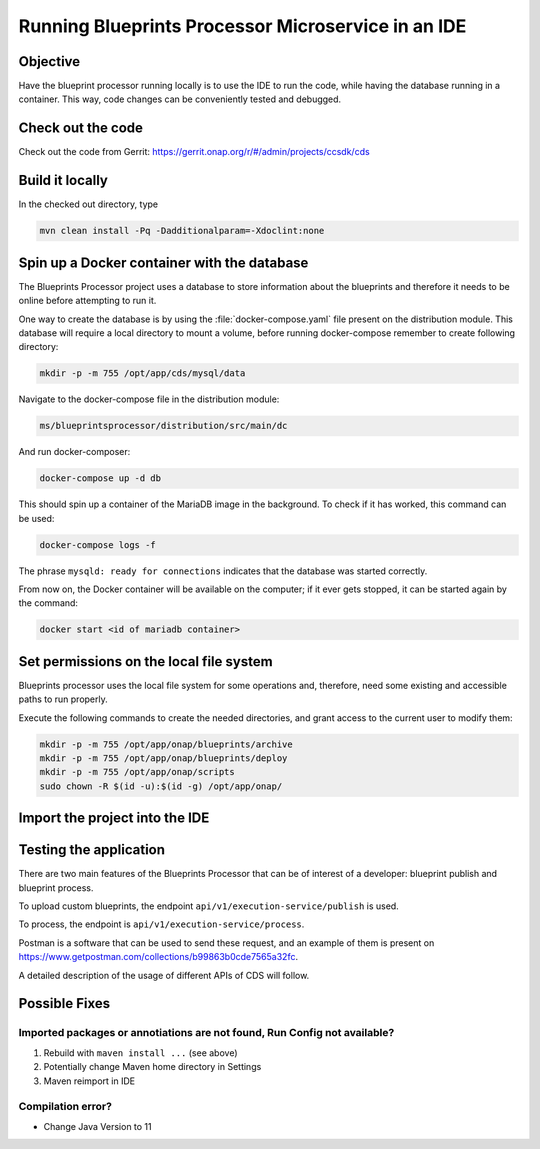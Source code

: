 .. This work is a derivative of https://wiki.onap.org/display/DW/Running+Blueprints+Processor+Microservice+in+an+IDE
.. This work is licensed under a Creative Commons Attribution 4.0
.. International License. http://creativecommons.org/licenses/by/4.0
.. Copyright (C) 2020 Deutsche Telekom AG.

Running Blueprints Processor Microservice in an IDE
====================================================

Objective
~~~~~~~~~~~~

Have the blueprint processor running locally is to use the IDE to run the code, while having the database running in a container.
This way, code changes can be conveniently tested and debugged.

Check out the code
~~~~~~~~~~~~~~~~~~~

Check out the code from Gerrit: https://gerrit.onap.org/r/#/admin/projects/ccsdk/cds

Build it locally
~~~~~~~~~~~~~~~~~~

In the checked out directory, type

.. code-block:: bash

   mvn clean install -Pq -Dadditionalparam=-Xdoclint:none

Spin up a Docker container with the database
~~~~~~~~~~~~~~~~~~~~~~~~~~~~~~~~~~~~~~~~~~~~~~

The Blueprints Processor project uses a database to store information about the blueprints
and therefore it needs to be online before attempting to run it.

One way to create the database is by using the :file:`docker-compose.yaml`
file present on the distribution module. This database will require a local directory to mount a volume, before running docker-compose remember to create following directory:

.. code-block:: bash

   mkdir -p -m 755 /opt/app/cds/mysql/data

Navigate to the docker-compose file in the distribution module:

.. code-block:: bash

   ms/blueprintsprocessor/distribution/src/main/dc

And run docker-composer:

.. code-block:: bash

    docker-compose up -d db

This should spin up a container of the MariaDB image in the background.
To check if it has worked, this command can be used:

.. code-block:: bash

    docker-compose logs -f

The phrase ``mysqld: ready for connections`` indicates that the database was started correctly.

From now on, the Docker container will be available on the computer; if it ever gets stopped,
it can be started again by the command:

.. code-block:: bash

   docker start <id of mariadb container>

Set permissions on the local file system
~~~~~~~~~~~~~~~~~~~~~~~~~~~~~~~~~~~~~~~~~~

Blueprints processor uses the local file system for some operations and, therefore,
need some existing and accessible paths to run properly.

Execute the following commands to create the needed directories, and grant access to the current user to modify them:

.. code-block:: bash

   mkdir -p -m 755 /opt/app/onap/blueprints/archive
   mkdir -p -m 755 /opt/app/onap/blueprints/deploy
   mkdir -p -m 755 /opt/app/onap/scripts
   sudo chown -R $(id -u):$(id -g) /opt/app/onap/

Import the project into the IDE
~~~~~~~~~~~~~~~~~~~~~~~~~~~~~~~~~~

.. tabs::

   .. tab:: IntelliJ IDEA

      Go to *File | Open* and choose the :file:`pom.xml` file of the cds directory:

      |imageImportProject|

      Sometimes it may be necessary to reimport Maven project:

      |imageReimportMaven|

      **Override some application properties:**

      After the project is compiled, a Run Configuration profile overriding some application properties
      with custom values needs to be created, to reflect the local environment characteristics.

      .. tabs::

         .. group-tab:: Latest

            Navigate to the main class of the Blueprints Processor, the BlueprintProcessorApplication class:

            ``ms/blueprintsprocessor/application/src/main/kotlin/org/onap/ccsdk/cds/blueprintsprocessor/BlueprintProcessorApplication.kt``.

            Right-click inside it, at any point, to load the context menu and select create
            BlueprintProcessorApplication configuration from context:

            |imageCreateRunConfigkt|

            **The following window will open:**

            |imageRunConfigKt|

            **Add the following in the field `VM Options`:**

            .. code-block:: bash
               :caption: **Custom values for properties**

               -Dspring.profiles.active=dev

            You can override any value from **application-dev.properties** file here. Use the following pattern:

            .. code-block:: java

               -D<application-dev.properties key>=<application-dev.properties value>

         .. group-tab:: Frankfurt

            Navigate to the main class of the Blueprints Processor, the BlueprintProcessorApplication class:

            ``ms/blueprintsprocessor/application/src/main/kotlin/org/onap/ccsdk/cds/blueprintsprocessor/BlueprintProcessorApplication.kt``.

            Right-click inside it, at any point, to load the context menu and select create
            BlueprintProcessorApplication configuration from context:

            |imageCreateRunConfigkt|

            **The following window will open:**

            |imageRunConfigKt|

            **Add the following in the field `VM Options`:**

            .. code-block:: bash
               :caption: **Custom values for properties**

               -Dspring.profiles.active=dev

            You can override any value from **application-dev.properties** file here. Use the following pattern:

            .. code-block:: java

               -D<application-dev.properties key>=<application-dev.properties value>

         .. group-tab:: El Alto

            Navigate to the main class of the Blueprints Processor, the BlueprintProcessorApplication class:

            ``ms/blueprintsprocessor/application/src/main/java/org/onap/ccsdk/cds/blueprintsprocessor/BlueprintProcessorApplication.java.``

            Right-click inside it, at any point, to load the context menu and select create
            BlueprintProcessorApplication configuration from context:

            |imageCreateRunConfigJava|

            **The following window will open:**

            |imageRunConfigJava|

            **Add the following in the field `VM Options`:**

            .. code-block:: bash
               :caption: **Custom values for properties**

               -Dspring.profiles.active=dev

            You can override any value from **application-dev.properties** file here. Use the following pattern:

            .. code-block:: java

               -D<application-dev.properties key>=<application-dev.properties value>

         .. group-tab:: Dublin

            Navigate to the main class of the Blueprints Processor, the BlueprintProcessorApplication class:

            ``ms/blueprintsprocessor/application/src/main/java/org/onap/ccsdk/cds/blueprintsprocessor/BlueprintProcessorApplication.java``.

            Right-click inside it, at any point, to load the context menu and select create
            BlueprintProcessorApplication configuration from context:

            |imageCreateRunConfigJava|

            **The following window will open:**

            |imageRunConfigJava|

            **Add the following in that field:**

            .. code-block:: java
               :caption: **Custom values for properties**

               -DappName=ControllerBluePrints
               -Dms_name=org.onap.ccsdk.apps.controllerblueprints
               -DappVersion=1.0.0
               -Dspring.config.location=opt/app/onap/config/
               -Dspring.datasource.url=jdbc:mysql://127.0.0.1:3306/sdnctl
               -Dspring.datasource.username=sdnctl
               -Dspring.datasource.password=sdnctl
               -Dcontrollerblueprints.loadInitialData=true
               -Dblueprintsprocessor.restclient.sdncodl.url=http://localhost:8282/
               -Dblueprintsprocessor.db.primary.url=jdbc:mysql://localhost:3306/sdnctl
               -Dblueprintsprocessor.db.primary.username=sdnctl
               -Dblueprintsprocessor.db.primary.password=sdnctl
               -Dblueprintsprocessor.db.primary.driverClassName=org.mariadb.jdbc.Driver
               -Dblueprintsprocessor.db.primary.hibernateHbm2ddlAuto=update
               -Dblueprintsprocessor.db.primary.hibernateDDLAuto=none
               -Dblueprintsprocessor.db.primary.hibernateNamingStrategy=org.hibernate.cfg.ImprovedNamingStrategy
               -Dblueprintsprocessor.db.primary.hibernateDialect=org.hibernate.dialect.MySQL5InnoDBDialect
               -Dblueprints.processor.functions.python.executor.executionPath=./components/scripts/python/ccsdk_blueprints
               -Dblueprints.processor.functions.python.executor.modulePaths=./components/scripts/python/ccsdk_blueprints,./components/scripts/python/ccsdk_netconf,./components/scripts/python/ccsdk_restconf
               -Dblueprintsprocessor.restconfEnabled=true
               -Dblueprintsprocessor.restclient.sdncodl.type=basic-auth
               -Dblueprintsprocessor.restclient.sdncodl.url=http://localhost:8282/
               -Dblueprintsprocessor.restclient.sdncodl.username=admin
               -Dblueprintsprocessor.restclient.sdncodl.password=Kp8bJ4SXszM0WXlhak3eHlcse2gAw84vaoGGmJvUy2U
               -Dblueprintsprocessor.grpcEnable=false
               -Dblueprintsprocessor.grpcPort=9111
               -Dblueprintsprocessor.blueprintDeployPath=/opt/app/onap/blueprints/deploy
               -Dblueprintsprocessor.blueprintArchivePath=/opt/app/onap/blueprints/archive
               -Dblueprintsprocessor.blueprintWorkingPath=/opt/app/onap/blueprints/work
               -Dsecurity.user.password={bcrypt}$2a$10$duaUzVUVW0YPQCSIbGEkQOXwafZGwQ/b32/Ys4R1iwSSawFgz7QNu
               -Dsecurity.user.name=ccsdkapps
               -Dblueprintsprocessor.messageclient.self-service-api.kafkaEnable=false
               -Dblueprintsprocessor.messageclient.self-service-api.topic=producer.t
               -Dblueprintsprocessor.messageclient.self-service-api.type=kafka-basic-auth
               -Dblueprintsprocessor.messageclient.self-service-api.bootstrapServers=127.0.0.1:9092
               -Dblueprintsprocessor.messageclient.self-service-api.consumerTopic=receiver.t
               -Dblueprintsprocessor.messageclient.self-service-api.groupId=receiver-id
               -Dblueprintsprocessor.messageclient.self-service-api.clientId=default-client-id
               -Dspring.profiles.active=dev
               -Dblueprintsprocessor.httpPort=8080
               -Dserver.port=55555


      **Browse Working Directory to your application path**  ``.../cds/ms/blueprintsprocessor/application``
      **if path is not already specified correctly.**

      **Add/replace the following in Blueprint's application-dev.properties file:**

      .. code-block:: java

         blueprintsprocessor.grpcclient.remote-python.type=token-auth
         blueprintsprocessor.grpcclient.remote-python.host=localhost
         blueprintsprocessor.grpcclient.remote-python.port=50051
         blueprintsprocessor.grpcclient.remote-python.token=Basic Y2NzZGthcHBzOmNjc2RrYXBwcw==

         blueprintprocessor.remoteScriptCommand.enabled=true


      **Run the application:**

      Select either run or debug for this Run Configuration to start the Blueprints Processor:

      |imageRunDebug|

      |imageBuildLogs|

   .. tab:: Visual Studio Code

      .. tabs::

         .. group-tab:: Latest

            * **Step #1** - Make sure your installation of Visual Studio Code is up to date. This guide was writen using version 1.48
            * **Step #2** - Install `Kotlin extension from the Visual Studio Code Marketplace <https://marketplace.visualstudio.com/items?itemName=fwcd.kotlin>`_
            * **Step #3** - On the top menu click *Run | Open Configurations*

            .. warning:: This should open the file called `launch.json` but in some cases you'll need to wait for the Kotlin Language Server to be installed before you can do anything.
               Please watch the bottom bar in Visual Studio Code for messages about things getting installed.

            * **Step #4** - add configuration shown below to your configurations list.

            .. code-block:: json

               {
                 "type": "kotlin",
                 "request": "launch",
                 "name": "Blueprint Processor",
                 "projectRoot": "${workspaceFolder}/ms/blueprintsprocessor/application",
                 "mainClass": "-Dspring.profiles.active=dev org.onap.ccsdk.cds.blueprintsprocessor.BlueprintProcessorApplicationKt"
               }

            .. warning:: The `projectRoot` path assumes that you created your Workspace in the main CDS repository folder. If not - please change the path accordingly

            .. note:: The `mainClass` contains a spring profile param before the full class name. This is done because `args` is not supported by Kotlin launch.json configuration.
               If you have a cleaner idea how to solve this - please let us know.

            **Add/replace the following in Blueprint's application-dev.properties file:**

            .. code-block:: java

               blueprintsprocessor.grpcclient.remote-python.type=token-auth
               blueprintsprocessor.grpcclient.remote-python.host=localhost
               blueprintsprocessor.grpcclient.remote-python.port=50051
               blueprintsprocessor.grpcclient.remote-python.token=Basic Y2NzZGthcHBzOmNjc2RrYXBwcw==

               blueprintprocessor.remoteScriptCommand.enabled=true

            **Currently the following entries need to be added in VSC too:**

            .. code-block:: java

               logging.level.web=DEBUG
               logging.level.org.springframework.web: DEBUG

               #Encrypted username and password for health check service
               endpoints.user.name=eHbVUbJAj4AG2522cSbrOQ==
               endpoints.user.password=eHbVUbJAj4AG2522cSbrOQ==

               #BaseUrls for health check blueprint processor services
               blueprintprocessor.healthcheck.baseUrl=http://localhost:8080/
               blueprintprocessor.healthcheck.mapping-service-name-with-service-link=[Execution service,/api/v1/execution-service/health-check],[Resources service,/api/v1/resources/health-check],[Template service,/api/v1/template/health-check]

               #BaseUrls for health check Cds Listener services
               cdslistener.healthcheck.baseUrl=http://cds-sdc-listener:8080/
               cdslistener.healthcheck.mapping-service-name-with-service-link=[SDC Listener service,/api/v1/sdclistener/healthcheck]

               #Actuator properties
               management.endpoints.web.exposure.include=*
               management.endpoint.health.show-details=always
               management.info.git.mode=full

            In VSC the properties are read from target folder, thats why the following maven command needs to be rerun:

            .. code-block:: bash

               mvn clean install -DskipTests=true -Dmaven.test.skip=true -Dmaven.javadoc.skip=true -Dadditionalparam=-Xdoclint:none

            Click Run in Menu bar.

            |imageLogsVSC|


Testing the application
~~~~~~~~~~~~~~~~~~~~~~~

There are two main features of the Blueprints Processor that can be of interest of a developer:
blueprint publish and blueprint process.

To upload custom blueprints,  the endpoint ``api/v1/execution-service/publish`` is used.

To process, the endpoint is ``api/v1/execution-service/process``.

Postman is a software that can be used to send these request, and an example of
them is present on https://www.getpostman.com/collections/b99863b0cde7565a32fc.

A detailed description of the usage of different APIs of CDS will follow.


Possible Fixes
~~~~~~~~~~~~~~

Imported packages or annotiations are not found, Run Config not available?
*****************************************************************************

1. Rebuild with ``maven install ...`` (see above)
2. Potentially change Maven home directory in Settings
3. Maven reimport in IDE

Compilation error?
*******************

* Change Java Version to 11


.. image alignment inside tabs doesn't work

.. |imageRunConfigJava| image:: media/run_config_java.png
   :width: 500pt
   :align: middle

.. |imageRunConfigKt| image:: media/run_config_kt.png
   :width: 500pt
   :align: middle

.. |imageCreateRunConfigJava| image:: media/create_run_config_java.png
   :width: 500pt
   :align: middle

.. |imageCreateRunConfigKt| image:: media/create_run_config_kt.png
   :width: 500pt
   :align: middle

.. |imageImportProject| image:: media/import_project.png
   :width: 300pt
   :align: middle

.. |imageReimportMaven| image:: media/reimport_maven.png
   :width: 400pt
   :align: middle

.. |imageRunDebug| image:: media/run_debug.png
   :width: 500pt
   :align: middle

.. |imageBuildLogs| image:: media/build_logs.png
   :width: 500pt
   :align: middle

.. |imageLogsVSC| image:: media/vsc_logs.png
   :width: 500pt
   :align: middle
